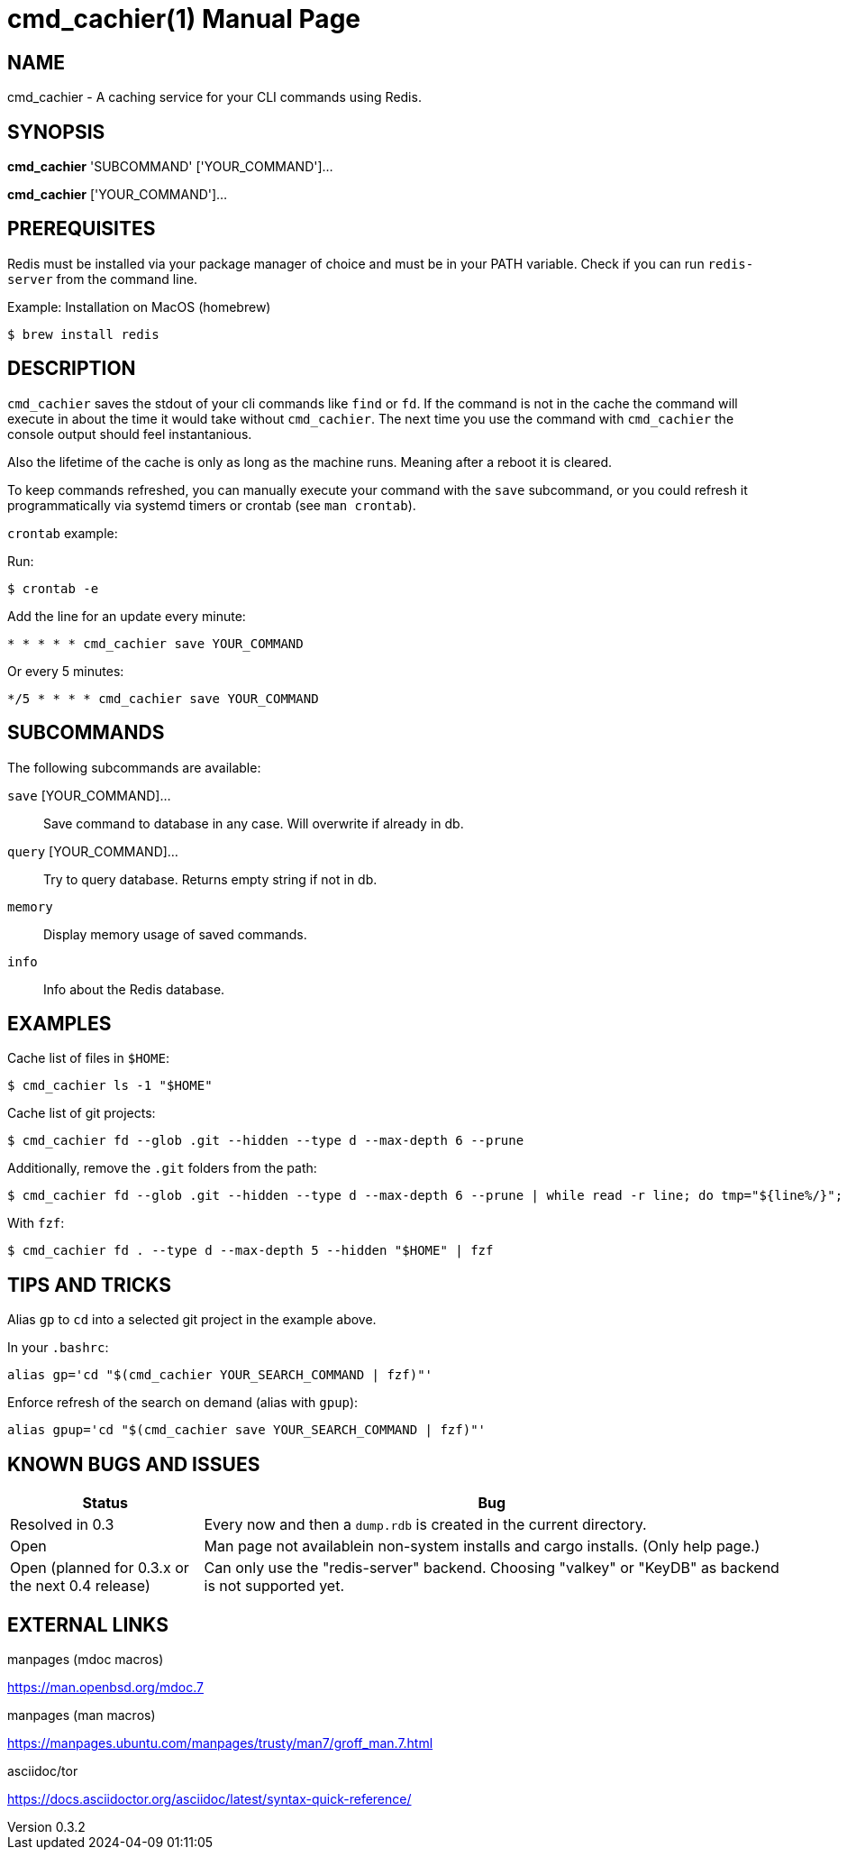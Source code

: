 = cmd_cachier(1)
// FOLD: Metadata
//{{{1
:doctype: manpage
:man-source: cmd_cachier 0.3
:man-manual: CMD_CACHIER Manual
:docdate: 2024-04-09
:docdatetime: 2024-04-09 01:11:05
:revdate: 2024-04-09
:revnumber: 0.3.2
:page-layout: base
//1}}}

== NAME
cmd_cachier - A caching service for your CLI commands using Redis.

== SYNOPSIS
*cmd_cachier* 'SUBCOMMAND' ['YOUR_COMMAND']...

*cmd_cachier* ['YOUR_COMMAND']...

== PREREQUISITES
Redis must be installed via your package manager of choice and must be in your PATH variable. Check if you can run `redis-server` from the command line.

.Example: Installation on MacOS (homebrew)
----
$ brew install redis
----

== DESCRIPTION

// TODO: Add description

`cmd_cachier` saves the stdout of your cli commands like `find` or `fd`.
If the command is not in the cache the command will execute in about the time it would take without `cmd_cachier`.
The next time you use the command with `cmd_cachier` the console output should feel instantanious.

Also the lifetime of the cache is only as long as the machine runs. Meaning after a reboot it is cleared.

To keep commands refreshed, you can manually execute your command with the `save` subcommand, 
or you could refresh it programmatically via systemd timers or crontab (see `man crontab`).

`crontab` example:

Run:

----
$ crontab -e
----

Add the line for an update every minute:

----
* * * * * cmd_cachier save YOUR_COMMAND
----

Or every 5 minutes:

----
*/5 * * * * cmd_cachier save YOUR_COMMAND
----

// TODO: Add systemd timer documentation

== SUBCOMMANDS
The following subcommands are available:

`save` [YOUR_COMMAND]...::
    Save command to database in any case. Will overwrite if already in db.

`query` [YOUR_COMMAND]...::
    Try to query database. Returns empty string if not in db.

`memory`::
    Display memory usage of saved commands.

`info`::
    Info about the Redis database.

== EXAMPLES

Cache list of files in `$HOME`:

----
$ cmd_cachier ls -1 "$HOME"
----

Cache list of git projects:

----
$ cmd_cachier fd --glob .git --hidden --type d --max-depth 6 --prune
----

Additionally, remove the `.git` folders from the path:

----
$ cmd_cachier fd --glob .git --hidden --type d --max-depth 6 --prune | while read -r line; do tmp="${line%/}"; echo "${tmp%/*}"; done
----

With `fzf`:

----
$ cmd_cachier fd . --type d --max-depth 5 --hidden "$HOME" | fzf
----

== TIPS AND TRICKS

Alias `gp` to `cd` into a selected git project in the example above.

In your `.bashrc`:

----
alias gp='cd "$(cmd_cachier YOUR_SEARCH_COMMAND | fzf)"'
----

Enforce refresh of the search on demand (alias with `gpup`):

----
alias gpup='cd "$(cmd_cachier save YOUR_SEARCH_COMMAND | fzf)"'
----

== KNOWN BUGS AND ISSUES

[cols="1,3"]
|===
|Status|Bug

|Resolved in 0.3
|Every now and then a `dump.rdb` is created in the current directory.

|Open
|Man page not availablein non-system installs and cargo installs. (Only help page.)

|Open (planned for 0.3.x or the next 0.4 release)
|Can only use the "redis-server" backend. Choosing "valkey" or "KeyDB" as backend is not supported yet.
|===


== EXTERNAL LINKS
.manpages (mdoc macros)
https://man.openbsd.org/mdoc.7

.manpages (man macros)
https://manpages.ubuntu.com/manpages/trusty/man7/groff_man.7.html

.asciidoc/tor
https://docs.asciidoctor.org/asciidoc/latest/syntax-quick-reference/


// The commented sections could be added or expanded upon as needed.
// ".SH COMPATIBILITY
// ".SH STANDARDS
// ".SH ENVIRONMENT


